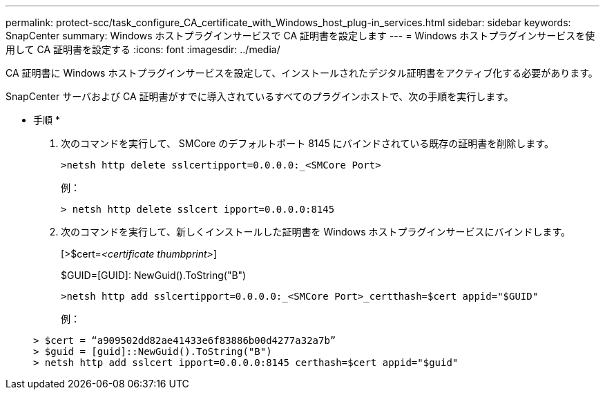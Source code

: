 ---
permalink: protect-scc/task_configure_CA_certificate_with_Windows_host_plug-in_services.html 
sidebar: sidebar 
keywords: SnapCenter 
summary: Windows ホストプラグインサービスで CA 証明書を設定します 
---
= Windows ホストプラグインサービスを使用して CA 証明書を設定する
:icons: font
:imagesdir: ../media/


CA 証明書に Windows ホストプラグインサービスを設定して、インストールされたデジタル証明書をアクティブ化する必要があります。

SnapCenter サーバおよび CA 証明書がすでに導入されているすべてのプラグインホストで、次の手順を実行します。

* 手順 *

. 次のコマンドを実行して、 SMCore のデフォルトポート 8145 にバインドされている既存の証明書を削除します。
+
`>netsh http delete sslcertipport=0.0.0.0:_<SMCore Port>`

+
例：

+
....
> netsh http delete sslcert ipport=0.0.0.0:8145
....
. 次のコマンドを実行して、新しくインストールした証明書を Windows ホストプラグインサービスにバインドします。
+
[>$cert=_<certificate thumbprint>_]

+
$GUID=[GUID]: NewGuid().ToString("B")

+
`>netsh http add sslcertipport=0.0.0.0:_<SMCore Port>_certthash=$cert appid="$GUID"`

+
例：

+
....
> $cert = “a909502dd82ae41433e6f83886b00d4277a32a7b”
> $guid = [guid]::NewGuid().ToString("B")
> netsh http add sslcert ipport=0.0.0.0:8145 certhash=$cert appid="$guid"
....

